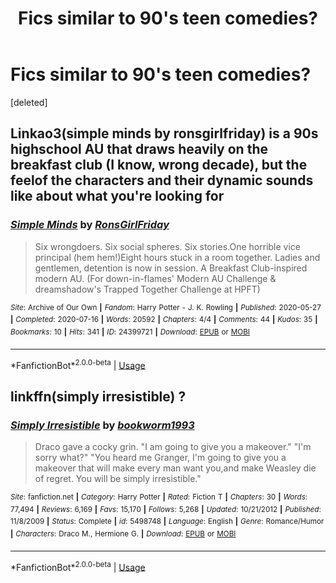 #+TITLE: Fics similar to 90's teen comedies?

* Fics similar to 90's teen comedies?
:PROPERTIES:
:Score: 3
:DateUnix: 1597410522.0
:DateShort: 2020-Aug-14
:FlairText: Request
:END:
[deleted]


** Linkao3(simple minds by ronsgirlfriday) is a 90s highschool AU that draws heavily on the breakfast club (I know, wrong decade), but the feelof the characters and their dynamic sounds like about what you're looking for
:PROPERTIES:
:Author: tinyporcelainehorses
:Score: 2
:DateUnix: 1597460348.0
:DateShort: 2020-Aug-15
:END:

*** [[https://archiveofourown.org/works/24399721][*/Simple Minds/*]] by [[https://www.archiveofourown.org/users/RonsGirlFriday/pseuds/RonsGirlFriday][/RonsGirlFriday/]]

#+begin_quote
  Six wrongdoers. Six social spheres. Six stories.One horrible vice principal (hem hem!)Eight hours stuck in a room together. Ladies and gentlemen, detention is now in session. A Breakfast Club-inspired modern AU.  (For down-in-flames' Modern AU Challenge & dreamshadow's Trapped Together Challenge at HPFT)
#+end_quote

^{/Site/:} ^{Archive} ^{of} ^{Our} ^{Own} ^{*|*} ^{/Fandom/:} ^{Harry} ^{Potter} ^{-} ^{J.} ^{K.} ^{Rowling} ^{*|*} ^{/Published/:} ^{2020-05-27} ^{*|*} ^{/Completed/:} ^{2020-07-16} ^{*|*} ^{/Words/:} ^{20592} ^{*|*} ^{/Chapters/:} ^{4/4} ^{*|*} ^{/Comments/:} ^{44} ^{*|*} ^{/Kudos/:} ^{35} ^{*|*} ^{/Bookmarks/:} ^{10} ^{*|*} ^{/Hits/:} ^{341} ^{*|*} ^{/ID/:} ^{24399721} ^{*|*} ^{/Download/:} ^{[[https://archiveofourown.org/downloads/24399721/Simple%20Minds.epub?updated_at=1595460802][EPUB]]} ^{or} ^{[[https://archiveofourown.org/downloads/24399721/Simple%20Minds.mobi?updated_at=1595460802][MOBI]]}

--------------

*FanfictionBot*^{2.0.0-beta} | [[https://github.com/tusing/reddit-ffn-bot/wiki/Usage][Usage]]
:PROPERTIES:
:Author: FanfictionBot
:Score: 1
:DateUnix: 1597460371.0
:DateShort: 2020-Aug-15
:END:


** linkffn(simply irresistible) ?
:PROPERTIES:
:Score: 1
:DateUnix: 1597427252.0
:DateShort: 2020-Aug-14
:END:

*** [[https://www.fanfiction.net/s/5498748/1/][*/Simply Irresistible/*]] by [[https://www.fanfiction.net/u/951628/bookworm1993][/bookworm1993/]]

#+begin_quote
  Draco gave a cocky grin. "I am going to give you a makeover." "I'm sorry what?" "You heard me Granger, I'm going to give you a makeover that will make every man want you,and make Weasley die of regret. You will be simply irresistible."
#+end_quote

^{/Site/:} ^{fanfiction.net} ^{*|*} ^{/Category/:} ^{Harry} ^{Potter} ^{*|*} ^{/Rated/:} ^{Fiction} ^{T} ^{*|*} ^{/Chapters/:} ^{30} ^{*|*} ^{/Words/:} ^{77,494} ^{*|*} ^{/Reviews/:} ^{6,169} ^{*|*} ^{/Favs/:} ^{15,170} ^{*|*} ^{/Follows/:} ^{5,268} ^{*|*} ^{/Updated/:} ^{10/21/2012} ^{*|*} ^{/Published/:} ^{11/8/2009} ^{*|*} ^{/Status/:} ^{Complete} ^{*|*} ^{/id/:} ^{5498748} ^{*|*} ^{/Language/:} ^{English} ^{*|*} ^{/Genre/:} ^{Romance/Humor} ^{*|*} ^{/Characters/:} ^{Draco} ^{M.,} ^{Hermione} ^{G.} ^{*|*} ^{/Download/:} ^{[[http://www.ff2ebook.com/old/ffn-bot/index.php?id=5498748&source=ff&filetype=epub][EPUB]]} ^{or} ^{[[http://www.ff2ebook.com/old/ffn-bot/index.php?id=5498748&source=ff&filetype=mobi][MOBI]]}

--------------

*FanfictionBot*^{2.0.0-beta} | [[https://github.com/tusing/reddit-ffn-bot/wiki/Usage][Usage]]
:PROPERTIES:
:Author: FanfictionBot
:Score: 1
:DateUnix: 1597427278.0
:DateShort: 2020-Aug-14
:END:
